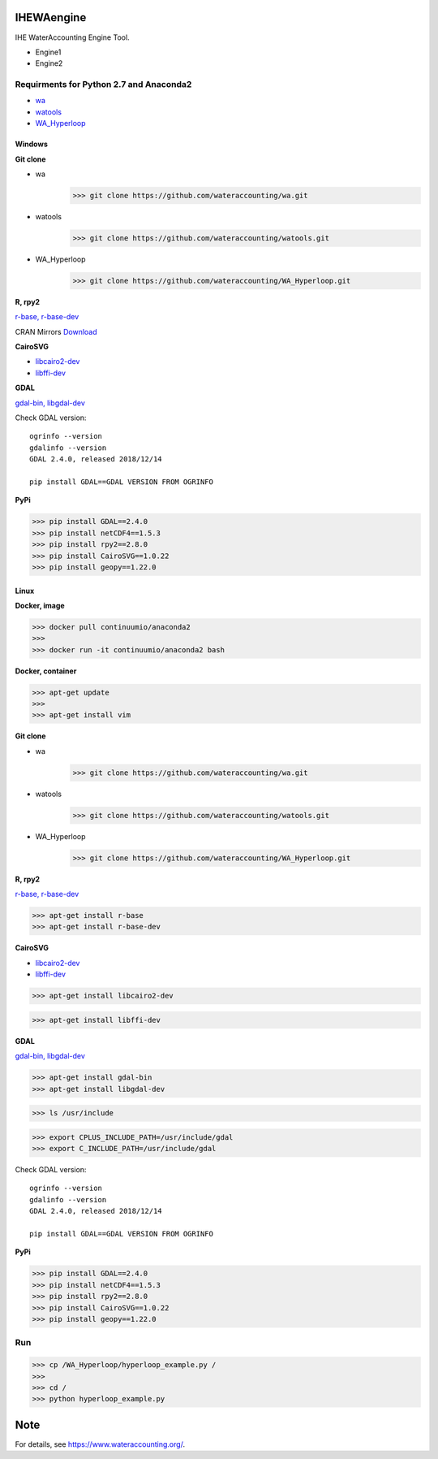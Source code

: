 .. -*- mode: rst -*-

|CoverAlls|_ |Travis|_ |ReadTheDocs|_ |DockerHub|_ |PyPI|_

.. |CoverAlls| image:: https://coveralls.io/repos/github/wateraccounting/IHEWAengine/badge.svg?branch=master
.. _CoverAlls: https://coveralls.io/github/wateraccounting/IHEWAengine?branch=master

.. |Travis| image:: https://travis-ci.org/wateraccounting/IHEWAengine.svg?branch=master
.. _Travis: https://travis-ci.org/wateraccounting/IHEWAengine

.. |ReadTheDocs| image:: https://readthedocs.org/projects/ihewaengine/badge/?version=latest
.. _ReadTheDocs: https://ihewaengine.readthedocs.io/en/latest/

.. |DockerHub| image:: https://img.shields.io/docker/cloud/build/wateraccounting/ihewaengine
.. _DockerHub: https://hub.docker.com/r/wateraccounting/ihewaengine

.. |PyPI| image:: https://img.shields.io/pypi/v/IHEWAengine
.. _PyPI: https://pypi.org/project/IHEWAengine/


IHEWAengine
===========

IHE WaterAccounting Engine Tool.

- Engine1
- Engine2


Requirments for Python 2.7 and Anaconda2
----------------------------------------

- `wa <https://github.com/wateraccounting/wa>`_
- `watools <https://github.com/wateraccounting/watools>`_
- `WA_Hyperloop <https://github.com/wateraccounting/WA_Hyperloop>`_

Windows
~~~~~~~

**Git clone**

- wa
    >>> git clone https://github.com/wateraccounting/wa.git
- watools
    >>> git clone https://github.com/wateraccounting/watools.git
- WA_Hyperloop
    >>> git clone https://github.com/wateraccounting/WA_Hyperloop.git

**R, rpy2**

`r-base, r-base-dev <https://rpy2.github.io/>`_

CRAN Mirrors `Download <https://cran.r-project.org/mirrors.html>`_

**CairoSVG**

- `libcairo2-dev <https://www.cairographics.org/download>`_
- `libffi-dev <https://github.com/libffi/libffi>`_

**GDAL**

`gdal-bin, libgdal-dev <https://mothergeo-py.readthedocs.io/en/latest/development/how-to/gdal-ubuntu-pkg.html>`_

Check GDAL version::

    ogrinfo --version
    gdalinfo --version
    GDAL 2.4.0, released 2018/12/14

    pip install GDAL==GDAL VERSION FROM OGRINFO

**PyPi**

>>> pip install GDAL==2.4.0
>>> pip install netCDF4==1.5.3
>>> pip install rpy2==2.8.0
>>> pip install CairoSVG==1.0.22
>>> pip install geopy==1.22.0

Linux
~~~~~

**Docker, image**

>>> docker pull continuumio/anaconda2
>>>
>>> docker run -it continuumio/anaconda2 bash

**Docker, container**

>>> apt-get update
>>>
>>> apt-get install vim

**Git clone**

- wa
    >>> git clone https://github.com/wateraccounting/wa.git
- watools
    >>> git clone https://github.com/wateraccounting/watools.git
- WA_Hyperloop
    >>> git clone https://github.com/wateraccounting/WA_Hyperloop.git

**R, rpy2**

`r-base, r-base-dev <https://rpy2.github.io/>`_

>>> apt-get install r-base
>>> apt-get install r-base-dev

**CairoSVG**

- `libcairo2-dev <https://www.cairographics.org/download>`_
- `libffi-dev <https://github.com/libffi/libffi>`_

>>> apt-get install libcairo2-dev

>>> apt-get install libffi-dev

**GDAL**

`gdal-bin, libgdal-dev <https://mothergeo-py.readthedocs.io/en/latest/development/how-to/gdal-ubuntu-pkg.html>`_

>>> apt-get install gdal-bin
>>> apt-get install libgdal-dev

>>> ls /usr/include

>>> export CPLUS_INCLUDE_PATH=/usr/include/gdal
>>> export C_INCLUDE_PATH=/usr/include/gdal

Check GDAL version::

    ogrinfo --version
    gdalinfo --version
    GDAL 2.4.0, released 2018/12/14

    pip install GDAL==GDAL VERSION FROM OGRINFO

**PyPi**

>>> pip install GDAL==2.4.0
>>> pip install netCDF4==1.5.3
>>> pip install rpy2==2.8.0
>>> pip install CairoSVG==1.0.22
>>> pip install geopy==1.22.0

Run
---

>>> cp /WA_Hyperloop/hyperloop_example.py /
>>>
>>> cd /
>>> python hyperloop_example.py


Note
====

For details, see https://www.wateraccounting.org/.
